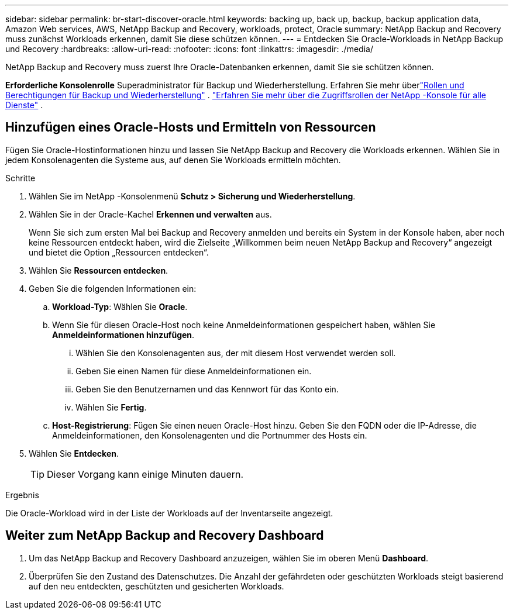 ---
sidebar: sidebar 
permalink: br-start-discover-oracle.html 
keywords: backing up, back up, backup, backup application data, Amazon Web services, AWS, NetApp Backup and Recovery, workloads, protect, Oracle 
summary: NetApp Backup and Recovery muss zunächst Workloads erkennen, damit Sie diese schützen können. 
---
= Entdecken Sie Oracle-Workloads in NetApp Backup und Recovery
:hardbreaks:
:allow-uri-read: 
:nofooter: 
:icons: font
:linkattrs: 
:imagesdir: ./media/


[role="lead"]
NetApp Backup and Recovery muss zuerst Ihre Oracle-Datenbanken erkennen, damit Sie sie schützen können.

*Erforderliche Konsolenrolle* Superadministrator für Backup und Wiederherstellung. Erfahren Sie mehr überlink:reference-roles.html["Rollen und Berechtigungen für Backup und Wiederherstellung"] . https://docs.netapp.com/us-en/console-setup-admin/reference-iam-predefined-roles.html["Erfahren Sie mehr über die Zugriffsrollen der NetApp -Konsole für alle Dienste"^] .



== Hinzufügen eines Oracle-Hosts und Ermitteln von Ressourcen

Fügen Sie Oracle-Hostinformationen hinzu und lassen Sie NetApp Backup and Recovery die Workloads erkennen.  Wählen Sie in jedem Konsolenagenten die Systeme aus, auf denen Sie Workloads ermitteln möchten.

.Schritte
. Wählen Sie im NetApp -Konsolenmenü *Schutz > Sicherung und Wiederherstellung*.
. Wählen Sie in der Oracle-Kachel *Erkennen und verwalten* aus.
+
Wenn Sie sich zum ersten Mal bei Backup and Recovery anmelden und bereits ein System in der Konsole haben, aber noch keine Ressourcen entdeckt haben, wird die Zielseite „Willkommen beim neuen NetApp Backup and Recovery“ angezeigt und bietet die Option „Ressourcen entdecken“.

. Wählen Sie *Ressourcen entdecken*.
. Geben Sie die folgenden Informationen ein:
+
.. *Workload-Typ*: Wählen Sie *Oracle*.
.. Wenn Sie für diesen Oracle-Host noch keine Anmeldeinformationen gespeichert haben, wählen Sie *Anmeldeinformationen hinzufügen*.
+
... Wählen Sie den Konsolenagenten aus, der mit diesem Host verwendet werden soll.
... Geben Sie einen Namen für diese Anmeldeinformationen ein.
... Geben Sie den Benutzernamen und das Kennwort für das Konto ein.
... Wählen Sie *Fertig*.


.. *Host-Registrierung*: Fügen Sie einen neuen Oracle-Host hinzu.  Geben Sie den FQDN oder die IP-Adresse, die Anmeldeinformationen, den Konsolenagenten und die Portnummer des Hosts ein.


. Wählen Sie *Entdecken*.
+

TIP: Dieser Vorgang kann einige Minuten dauern.



.Ergebnis
Die Oracle-Workload wird in der Liste der Workloads auf der Inventarseite angezeigt.



== Weiter zum NetApp Backup and Recovery Dashboard

. Um das NetApp Backup and Recovery Dashboard anzuzeigen, wählen Sie im oberen Menü *Dashboard*.
. Überprüfen Sie den Zustand des Datenschutzes.  Die Anzahl der gefährdeten oder geschützten Workloads steigt basierend auf den neu entdeckten, geschützten und gesicherten Workloads.

